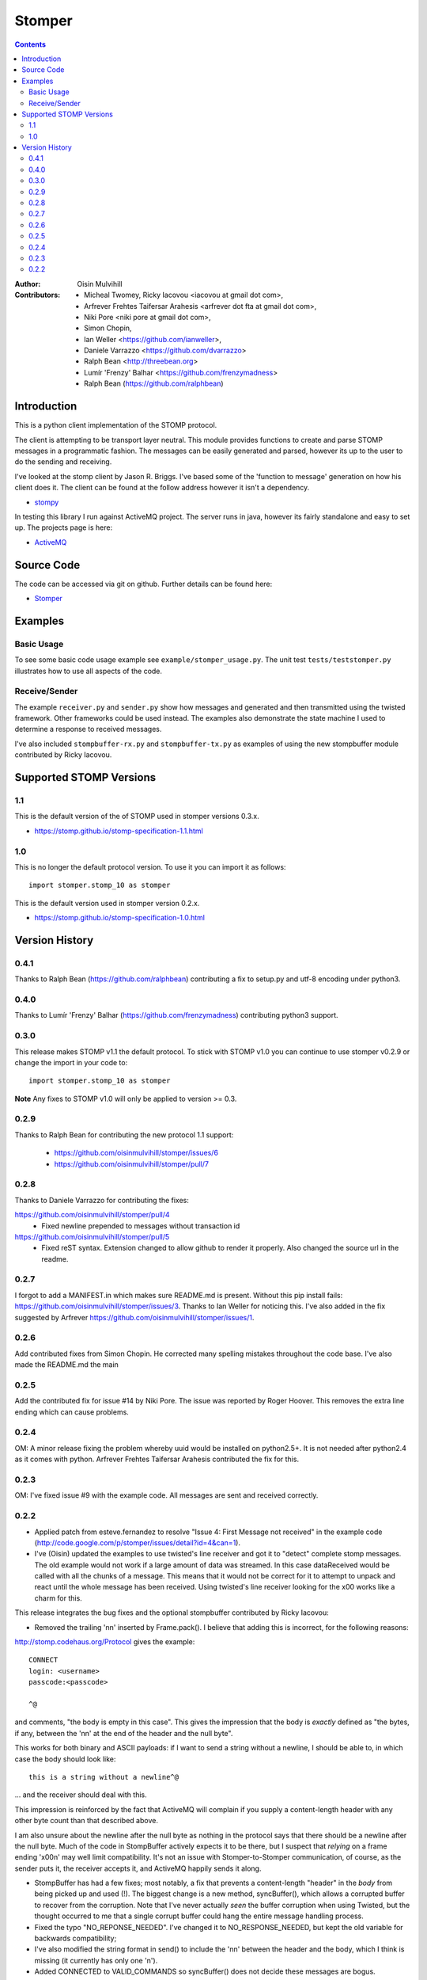 =======
Stomper
=======

.. contents::

:Author:
    Oisin Mulvihill

:Contributors:
    - Micheal Twomey, Ricky Iacovou <iacovou at gmail dot com>,
    - Arfrever Frehtes Taifersar Arahesis <arfrever dot fta at gmail dot com>,
    - Niki Pore <niki pore at gmail dot com>,
    - Simon Chopin,
    - Ian Weller <https://github.com/ianweller>,
    - Daniele Varrazzo <https://github.com/dvarrazzo>
    - Ralph Bean <http://threebean.org>
    - Lumír 'Frenzy' Balhar <https://github.com/frenzymadness>
    - Ralph Bean (https://github.com/ralphbean)


Introduction
------------

This is a python client implementation of the STOMP protocol.

The client is attempting to be transport layer neutral. This module provides
functions to create and parse STOMP messages in a programmatic fashion. The
messages can be easily generated and parsed, however its up to the user to do
the sending and receiving.

I've looked at the stomp client by Jason R. Briggs. I've based some of the
'function to message' generation on how his client does it. The client can
be found at the follow address however it isn't a dependency.

- `stompy <http://www.briggs.net.nz/log/projects/stomppy>`_

In testing this library I run against ActiveMQ project. The server runs
in java, however its fairly standalone and easy to set up. The projects
page is here:

- `ActiveMQ <http://activemq.apache.org/>`_


Source Code
-----------

The code can be accessed via git on github. Further details can be found here:

- `Stomper <https://github.com/oisinmulvihill/stomper>`_


Examples
--------

Basic Usage
~~~~~~~~~~~

To see some basic code usage example see ``example/stomper_usage.py``. The unit test
``tests/teststomper.py`` illustrates how to use all aspects of the code.


Receive/Sender
~~~~~~~~~~~~~~

The example ``receiver.py`` and ``sender.py`` show how messages and generated and then
transmitted using the twisted framework. Other frameworks could be used instead. The
examples also demonstrate the state machine I used to determine a response to received
messages.

I've also included ``stompbuffer-rx.py``  and ``stompbuffer-tx.py`` as examples of using
the new stompbuffer module contributed by Ricky Iacovou.

Supported STOMP Versions
------------------------

1.1
~~~

This is the default version of the of STOMP used in stomper versions 0.3.x.

* https://stomp.github.io/stomp-specification-1.1.html

1.0
~~~

This is no longer the default protocol version. To use it you can import it as
follows::

    import stomper.stomp_10 as stomper

This is the default version used in stomper version 0.2.x.

* https://stomp.github.io/stomp-specification-1.0.html


Version History
---------------

0.4.1
~~~~~

Thanks to Ralph Bean (https://github.com/ralphbean) contributing a fix to setup.py and utf-8 encoding under python3.

0.4.0
~~~~~

Thanks to Lumír 'Frenzy' Balhar (https://github.com/frenzymadness) contributing
python3 support.

0.3.0
~~~~~

This release makes STOMP v1.1 the default protocol. To stick with STOMP v1.0
you can continue to use stomper v0.2.9 or change the import in your code to::

    import stomper.stomp_10 as stomper

**Note** Any fixes to STOMP v1.0 will only be applied to version >= 0.3.

0.2.9
~~~~~

Thanks to Ralph Bean for contributing the new protocol 1.1 support:

 * https://github.com/oisinmulvihill/stomper/issues/6
 * https://github.com/oisinmulvihill/stomper/pull/7

0.2.8
~~~~~

Thanks to Daniele Varrazzo for contributing the fixes:

https://github.com/oisinmulvihill/stomper/pull/4
 * Fixed newline prepended to messages without transaction id

https://github.com/oisinmulvihill/stomper/pull/5
 * Fixed reST syntax. Extension changed to allow github to render it properly.
   Also changed the source url in the readme.


0.2.7
~~~~~

I forgot to add a MANIFEST.in which makes sure README.md is present. Without
this pip install fails: https://github.com/oisinmulvihill/stomper/issues/3.
Thanks to Ian Weller for noticing this. I've also added in the fix suggested
by Arfrever https://github.com/oisinmulvihill/stomper/issues/1.


0.2.6
~~~~~

Add contributed fixes from Simon Chopin. He corrected many spelling mistakes
throughout the code base. I've also made the README.md the main

0.2.5
~~~~~

Add the contributed fix for issue #14 by Niki Pore. The issue was reported by
Roger Hoover. This removes the extra line ending which can cause problems.


0.2.4
~~~~~

OM: A minor release fixing the problem whereby uuid would be installed on python2.5+. It
is not needed after python2.4 as it comes with python. Arfrever Frehtes Taifersar Arahesis
contributed the fix for this.


0.2.3
~~~~~

OM: I've fixed  issue #9  with the example code. All messages are sent and received correctly.


0.2.2
~~~~~

- Applied patch from esteve.fernandez to resolve "Issue 4: First Message not received" in the
  example code (http://code.google.com/p/stomper/issues/detail?id=4&can=1).

- I've (Oisin) updated the examples to use twisted's line receiver and got it to "detect"
  complete stomp messages. The old example would not work if a large amount of data was streamed.
  In this case dataReceived would be called with all the chunks of a message. This means that it
  would not be correct for it to attempt to unpack and react until the whole message has been
  received. Using twisted's line receiver looking for the \x00 works like a charm for this.


This release integrates the bug fixes and the optional stompbuffer contributed by Ricky
Iacovou:

- Removed the trailing '\n\n' inserted by Frame.pack(). I believe that adding this is
  incorrect, for the following reasons:

http://stomp.codehaus.org/Protocol gives the example::

	CONNECT
	login: <username>
	passcode:<passcode>

	^@

and comments, "the body is empty in this case". This gives the impression that the body
is *exactly* defined as "the bytes, if any, between the '\n\n' at the end of the header
and the null byte".

This works for both binary and ASCII payloads: if I want to send a string without a
newline, I should be able to, in which case the body should look like::

	this is a string without a newline^@

... and the receiver should deal with this.

This impression is reinforced by the fact that ActiveMQ will complain if you supply a
content-length header with any other byte count than that described above.

I am also unsure about the newline after the null byte as nothing in the protocol says
that there should be a newline after the null byte. Much of the code in StompBuffer
actively expects it to be there, but I suspect that *relying* on a frame ending '\x00\n'
may well limit compatibility. It's not an issue with Stomper-to-Stomper communication,
of course, as the sender puts it, the receiver accepts it, and ActiveMQ happily sends
it along.

- StompBuffer has had a few fixes; most notably, a fix that prevents a content-length "header"
  in the *body* from being picked up and used (!). The biggest change is a new method,
  syncBuffer(), which allows a corrupted buffer to recover from the corruption. Note that
  I've never actually *seen* the buffer corruption when using Twisted, but the thought
  occurred to me that a single corrupt buffer could hang the entire message handling process.

- Fixed the typo "NO_REPONSE_NEEDED". I've changed it to NO_RESPONSE_NEEDED, but kept the
  old variable for backwards compatibility;

- I've also modified the string format in send() to include the '\n\n' between the header
  and the body, which I think is missing (it currently has only one '\n').

- Added CONNECTED to VALID_COMMANDS so syncBuffer() does not decide these messages are bogus.

- Added new unit test file teststompbuffer which covers the new functionality.

